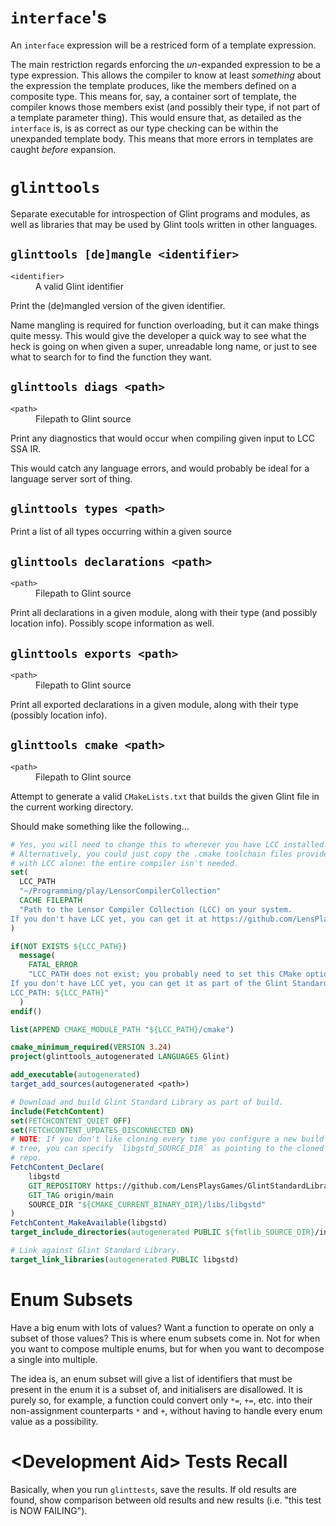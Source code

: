 * =interface='s

An =interface= expression will be a restriced form of a template expression.

The main restriction regards enforcing the /un/-expanded expression to be a type expression. This allows the compiler to know at least /something/ about the expression the template produces, like the members defined on a composite type. This means for, say, a container sort of template, the compiler knows those members exist (and possibly their type, if not part of a template parameter thing). This would ensure that, as detailed as the =interface= is, is as correct as our type checking can be within the unexpanded template body. This means that more errors in templates are caught /before/ expansion.

* =glinttools=

Separate executable for introspection of Glint programs and modules, as
well as libraries that may be used by Glint tools written in other
languages.

** =glinttools [de]mangle <identifier>=

- =<identifier>= :: A valid Glint identifier

Print the (de)mangled version of the given identifier.

Name mangling is required for function overloading, but it can make things quite messy. This would give the developer a quick way to see what the heck is going on when given a super, unreadable long name, or just to see what to search for to find the function they want.

** =glinttools diags <path>=

- =<path>= :: Filepath to Glint source

Print any diagnostics that would occur when compiling given input to LCC SSA IR.

This would catch any language errors, and would probably be ideal for a language server sort of thing.

** =glinttools types <path>=

Print a list of all types occurring within a given source

** =glinttools declarations <path>=

- =<path>= :: Filepath to Glint source

Print all declarations in a given module, along with their type (and possibly location
info). Possibly scope information as well.

** =glinttools exports <path>=

- =<path>= :: Filepath to Glint source

Print all exported declarations in a given module, along with their type (possibly location info).

** =glinttools cmake <path>=

- =<path>= :: Filepath to Glint source

Attempt to generate a valid =CMakeLists.txt= that builds the given Glint file in the current working directory.

Should make something like the following...
#+begin_src cmake
# Yes, you will need to change this to wherever you have LCC installed.
# Alternatively, you could just copy the .cmake toolchain files provided
# with LCC alone: the entire compiler isn't needed.
set(
  LCC_PATH
  "~/Programming/play/LensorCompilerCollection"
  CACHE FILEPATH
  "Path to the Lensor Compiler Collection (LCC) on your system.
If you don't have LCC yet, you can get it at https://github.com/LensPlaysGames/LensorCompilerCollection"
)

if(NOT EXISTS ${LCC_PATH})
  message(
    FATAL_ERROR
    "LCC_PATH does not exist; you probably need to set this CMake option to wherever you have LCC installed.
If you don't have LCC yet, you can get it as part of the Glint Standard Library at https://github.com/LensPlaysGames/GlintStandardLibrary
LCC_PATH: ${LCC_PATH}"
  )
endif()

list(APPEND CMAKE_MODULE_PATH "${LCC_PATH}/cmake")

cmake_minimum_required(VERSION 3.24)
project(glinttools_autogenerated LANGUAGES Glint)

add_executable(autogenerated)
target_add_sources(autogenerated <path>)

# Download and build Glint Standard Library as part of build.
include(FetchContent)
set(FETCHCONTENT_QUIET OFF)
set(FETCHCONTENT_UPDATES_DISCONNECTED ON)
# NOTE: If you don't like cloning every time you configure a new build
# tree, you can specify `libgstd_SOURCE_DIR` as pointing to the cloned
# repo.
FetchContent_Declare(
    libgstd
    GIT_REPOSITORY https://github.com/LensPlaysGames/GlintStandardLibrary.git
    GIT_TAG origin/main
    SOURCE_DIR "${CMAKE_CURRENT_BINARY_DIR}/libs/libgstd"
)
FetchContent_MakeAvailable(libgstd)
target_include_directories(autogenerated PUBLIC ${fmtlib_SOURCE_DIR}/include)

# Link against Glint Standard Library.
target_link_libraries(autogenerated PUBLIC libgstd)
#+end_src

* Enum Subsets

Have a big enum with lots of values? Want a function to operate on only a subset of those values? This is where enum subsets come in. Not for when you want to compose multiple enums, but for when you want to decompose a single into multiple.

The idea is, an enum subset will give a list of identifiers that must be present in the enum it is a subset of, and initialisers are disallowed. It is purely so, for example, a function could convert only =*==, =+==, etc. into their non-assignment counterparts =*= and =+=, without having to handle every enum value as a possibility.

* <Development Aid> Tests Recall

Basically, when you run =glinttests=, save the results. If old results are found, show comparison between old results and new results (i.e. "this test is NOW FAILING").
